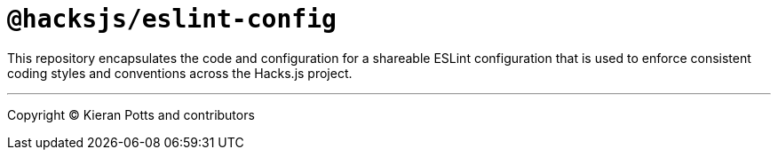 = `@hacksjs/eslint-config`

This repository encapsulates the code and configuration for a shareable ESLint configuration that is used to enforce consistent coding styles and conventions across the Hacks.js project.

''''
Copyright © Kieran Potts and contributors
